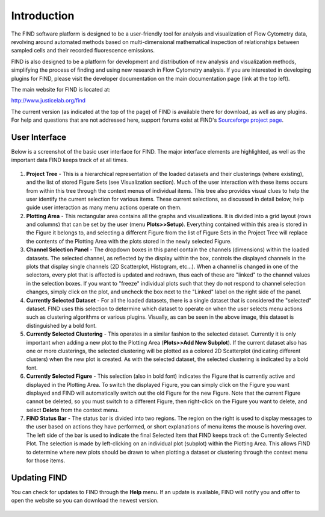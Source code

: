 Introduction
============
The FIND software platform is designed to be a user-friendly tool for analysis 
and visualization of Flow Cytometry data, revolving around automated methods 
based on multi-dimensional mathematical inspection of relationships between 
sampled cells and their recorded fluorescence emissions.

FIND is also designed to be a platform for development and distribution of 
new analysis and visualization methods, simplifying the process of finding and 
using new research in Flow Cytometry analysis. If you are interested in 
developing plugins for FIND, please visit the developer documentation on the 
main documentation page (link at the top left).

The main website for FIND is located at:

`http://www.justicelab.org/find <http://www.justicelab.org/find>`_

The current version (as indicated at the top of the page) of FIND is available 
there for download, as well as any plugins. For help and questions that are not 
addressed here, support forums exist at FIND's 
`Sourceforge project page <http://sourceforge.net/projects/fc-find/support>`_.   

User Interface
--------------
Below is a screenshot of the basic user interface for FIND. The major interface 
elements are highlighted, as well as the important data FIND keeps track of 
at all times.

.. figure:: figures/intro_basic_features.png
   :scale: 80 %
   
1. **Project Tree** - This is a hierarchical representation of the loaded 
   datasets and their clusterings (where existing), and the list of stored 
   Figure Sets (see Visualization section). Much of the user interaction with 
   these items occurs from within this tree through the context menus of 
   individual items. This tree also provides visual clues to help the user 
   identify the current selection for various items. These current selections, 
   as discussed in detail below, help guide user interaction as many menu 
   actions operate on them.

2. **Plotting Area** - This rectangular area contains all the graphs and 
   visualizations. It is divided into a grid layout (rows and columns) that 
   can be set by the user (menu **Plots>>Setup**). Everything contained within this 
   area is stored in the Figure it belongs to, and selecting a different Figure 
   from the list of Figure Sets in the Project Tree will replace the contents 
   of the Plotting Area with the plots stored in the newly selected Figure.

3. **Channel Selection Panel** - The dropdown boxes in this panel contain the 
   channels (dimensions) within the loaded datasets. The selected channel, as 
   reflected by the display within the box, controls the displayed channels in 
   the plots that display single channels (2D Scatterplot, Histogram, etc...). 
   When a channel is changed in one of the selectors, every plot that is 
   affected is updated and redrawn, thus each of these are "linked" to the 
   channel values in the selection boxes. If you want to "freeze" individual 
   plots such that they do not respond to channel selection changes, simply 
   click on the plot, and uncheck the box next to the "Linked" label on the 
   right side of the panel. 

4. **Currently Selected Dataset** - For all the loaded datasets, there is a 
   single dataset that is considered the "selected" dataset. FIND uses this 
   selection to determine which dataset to operate on when the user selects 
   menu actions such as clustering algorithms or various plugins. Visually, 
   as can be seen in the above image, this dataset is distinguished by a bold 
   font.

5. **Currently Selected Clustering** - This operates in a similar fashion to 
   the selected dataset. Currently it is only important when adding a new plot 
   to the Plotting Area (**Plots>>Add New Subplot**). If the current 
   dataset also has one or more clusterings, the selected clustering will be 
   plotted as a colored 2D Scatterplot (indicating different clusters) when 
   the new plot is created. As with the selected dataset, the selected 
   clustering is indicated by a bold font.

6. **Currently Selected Figure** - This selection (also in bold font) indicates 
   the Figure that is currently active and displayed in the Plotting Area. To 
   switch the displayed Figure, you can simply click on the Figure you want 
   displayed and FIND will automatically switch out the old Figure for the new 
   Figure. Note that the current Figure cannot be deleted, so you must switch 
   to a different Figure, then right-click on the Figure you want to delete, 
   and select **Delete** from the context menu. 

7. **FIND Status Bar** - The status bar is divided into two regions. The region 
   on the right is used to display messages to the user based on actions they 
   have performed, or short explanations of menu items the mouse is hovering 
   over. The left side of the bar is used to indicate the final Selected Item 
   that FIND keeps track of: the Currently Selected Plot. The selection is made 
   by left-clicking on an individual plot (subplot) within the Plotting Area. 
   This allows FIND to determine where new plots should be drawn to when plotting a 
   dataset or clustering through the context menu for those items.

Updating FIND
-------------
You can check for updates to FIND through the **Help** menu. If an update is 
available, FIND will notify you and offer to open the website so you can 
download the newest version.

.. figure:: figures/intro_updating.png
   :scale: 60 %


















